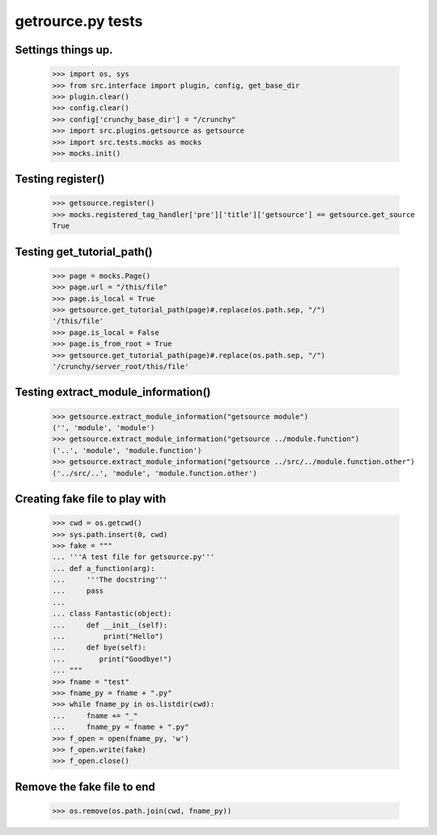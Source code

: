 getrource.py tests
===================

Settings things up.
-------------------

    >>> import os, sys
    >>> from src.interface import plugin, config, get_base_dir
    >>> plugin.clear()
    >>> config.clear()
    >>> config['crunchy_base_dir'] = "/crunchy"
    >>> import src.plugins.getsource as getsource
    >>> import src.tests.mocks as mocks
    >>> mocks.init()

Testing register()
---------------------

    >>> getsource.register()
    >>> mocks.registered_tag_handler['pre']['title']['getsource'] == getsource.get_source
    True

Testing get_tutorial_path()
----------------------------

    >>> page = mocks.Page()
    >>> page.url = "/this/file"
    >>> page.is_local = True
    >>> getsource.get_tutorial_path(page)#.replace(os.path.sep, "/")
    '/this/file'
    >>> page.is_local = False
    >>> page.is_from_root = True
    >>> getsource.get_tutorial_path(page)#.replace(os.path.sep, "/")
    '/crunchy/server_root/this/file'

Testing extract_module_information()
---------------------------------------

    >>> getsource.extract_module_information("getsource module")
    ('', 'module', 'module')
    >>> getsource.extract_module_information("getsource ../module.function")
    ('..', 'module', 'module.function')
    >>> getsource.extract_module_information("getsource ../src/../module.function.other")
    ('../src/..', 'module', 'module.function.other')

Creating fake file to play with
-------------------------------

    >>> cwd = os.getcwd()
    >>> sys.path.insert(0, cwd)
    >>> fake = """
    ... '''A test file for getsource.py'''
    ... def a_function(arg):
    ...     '''The docstring'''
    ...     pass
    ...
    ... class Fantastic(object):
    ...     def __init__(self):
    ...         print("Hello")
    ...     def bye(self):
    ...        print("Goodbye!")
    ... """
    >>> fname = "test"
    >>> fname_py = fname + ".py"
    >>> while fname_py in os.listdir(cwd):
    ...     fname += "_"
    ...     fname_py = fname + ".py"
    >>> f_open = open(fname_py, 'w')
    >>> f_open.write(fake)
    >>> f_open.close()



Remove the fake file to end
-------------------------------
    >>> os.remove(os.path.join(cwd, fname_py))